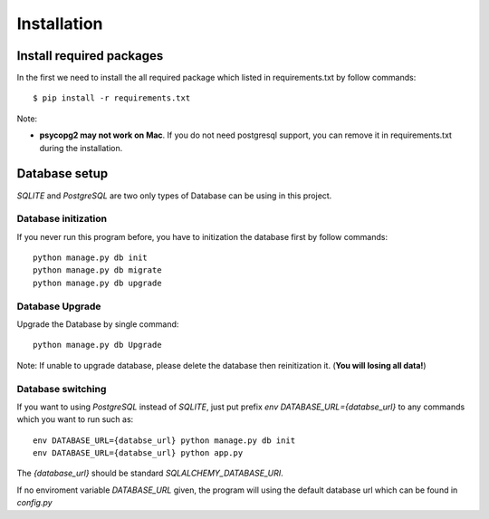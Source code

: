 Installation
==============

Install required packages
----------------------

In the first we need to install the all required package which listed in requirements.txt by follow commands::

    $ pip install -r requirements.txt

Note:

* **psycopg2 may not work on Mac**. If you do not need postgresql support, you can remove it in requirements.txt during the installation.


Database setup
----------------
`SQLITE` and `PostgreSQL` are two only types of Database can be using in this project.

Database initization
~~~~~~~~~~~~~~~~~~~
If you never run this program before, you have to initization the database first by follow commands::

    python manage.py db init
    python manage.py db migrate
    python manage.py db upgrade

Database Upgrade
~~~~~~~~~~~~~~~~
Upgrade the Database by single command::

    python manage.py db Upgrade

Note: If unable to upgrade database, please delete the database then reinitization it. (**You will losing all data!**)

Database switching
~~~~~~~~~~~~~
If you want to using `PostgreSQL` instead of `SQLITE`, just put prefix `env DATABASE_URL={databse_url}` to any commands which you want to run such as::

    env DATABASE_URL={databse_url} python manage.py db init
    env DATABASE_URL={databse_url} python app.py

The `{database_url}` should be standard `SQLALCHEMY_DATABASE_URI`.

If no enviroment variable `DATABASE_URL` given, the program will using the default database url which can be found in `config.py`
